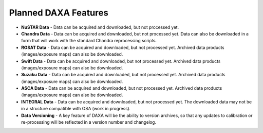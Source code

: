 Planned DAXA Features
========================

* **NuSTAR Data** - Data can be acquired and downloaded, but not processed yet.

* **Chandra Data** - Data can be acquired and downloaded, but not processed yet. Data can also be downloaded in a form that will work with the standard Chandra reprocessing scripts.

* **ROSAT Data** - Data can be acquired and downloaded, but not processed yet. Archived data products (images/exposure maps) can also be downloaded.

* **Swift Data** - Data can be acquired and downloaded, but not processed yet. Archived data products (images/exposure maps) can also be downloaded.

* **Suzaku Data** - Data can be acquired and downloaded, but not processed yet. Archived data products (images/exposure maps) can also be downloaded.

* **ASCA Data** - Data can be acquired and downloaded, but not processed yet. Archived data products (images/exposure maps) can also be downloaded.

* **INTEGRAL Data** - Data can be acquired and downloaded, but not processed yet. The downloaded data may not be in a structure compatible with OSA (work in progress).

* **Data Versioning** - A key feature of DAXA will be the ability to version archives, so that any updates to calibration or re-processing will be reflected in a version number and changelog.
